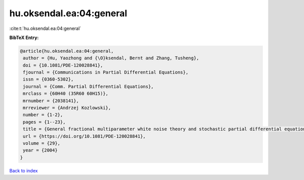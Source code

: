 hu.oksendal.ea:04:general
=========================

:cite:t:`hu.oksendal.ea:04:general`

**BibTeX Entry:**

.. code-block:: bibtex

   @article{hu.oksendal.ea:04:general,
    author = {Hu, Yaozhong and {\O}ksendal, Bernt and Zhang, Tusheng},
    doi = {10.1081/PDE-120028841},
    fjournal = {Communications in Partial Differential Equations},
    issn = {0360-5302},
    journal = {Comm. Partial Differential Equations},
    mrclass = {60H40 (35R60 60H15)},
    mrnumber = {2038141},
    mrreviewer = {Andrzej Kozlowski},
    number = {1-2},
    pages = {1--23},
    title = {General fractional multiparameter white noise theory and stochastic partial differential equations},
    url = {https://doi.org/10.1081/PDE-120028841},
    volume = {29},
    year = {2004}
   }

`Back to index <../By-Cite-Keys.rst>`_
